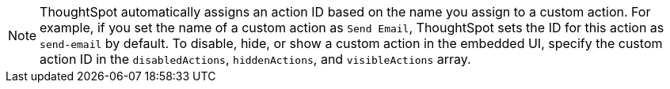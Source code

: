 [NOTE]
====
ThoughtSpot automatically assigns an action ID based on the name you assign to a custom action. For example, if you set the name of a custom action as `Send Email`, ThoughtSpot sets the ID for this action as `send-email` by default. To disable, hide, or show a custom action in the embedded UI, specify the custom action ID in the `disabledActions`, `hiddenActions`, and `visibleActions` array.
====
